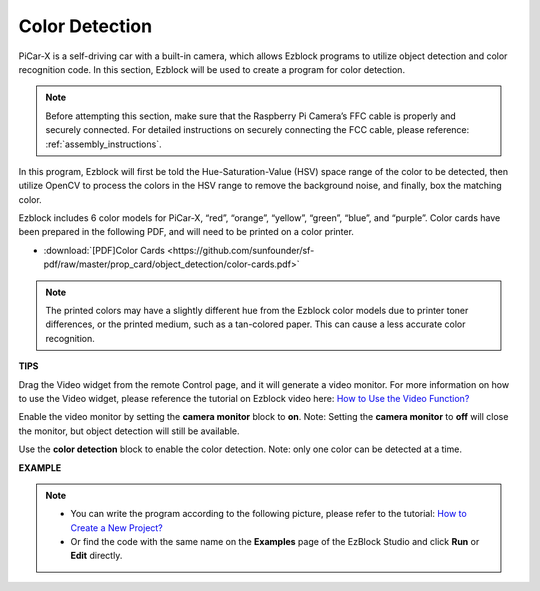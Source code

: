 Color Detection
===========================

PiCar-X is a self-driving car with a built-in camera, which allows Ezblock programs to utilize object detection and color recognition code. In this section, Ezblock will be used to create a program for color detection. 

.. note:: 

    Before attempting this section, make sure that the Raspberry Pi Camera’s FFC cable is properly and securely connected. For detailed instructions on securely connecting the FCC cable, please reference: :ref:`assembly_instructions`.

In this program, Ezblock will first be told the Hue-Saturation-Value (HSV) space range of the color to be detected, then utilize OpenCV to process the colors in the HSV range to remove the background noise, and finally, box the matching color.

Ezblock includes 6 color models for PiCar-X, “red”, “orange”, “yellow”, “green”, “blue”, and “purple”. Color cards have been prepared in the following PDF, and will need to be printed on a color printer.

* :download:`[PDF]Color Cards <https://github.com/sunfounder/sf-pdf/raw/master/prop_card/object_detection/color-cards.pdf>`

.. image:: img/color_card.png
    :width: 600

.. note::

    The printed colors may have a slightly different hue from the Ezblock color models due to printer toner differences, or the printed medium, such as a tan-colored paper. This can cause a less accurate color recognition.


.. image:: img/ezblock_color_detect.PNG

**TIPS**

.. image:: img/sp210512_121105.png

Drag the Video widget from the remote Control page, and it will generate a video monitor. For more information on how to use the Video widget, please reference the tutorial on Ezblock video here: `How to Use the Video Function? <https://docs.sunfounder.com/projects/ezblock3/en/latest/use_video.html>`_

.. image:: img/sp210512_121125.png

Enable the video monitor by setting the **camera monitor** block to **on**. Note: Setting the **camera monitor** to **off** will close the monitor, but object detection will still be available.

.. image:: img/sp210512_134133.png

Use the **color detection** block to enable the color detection. Note: only one color can be detected at a time.

**EXAMPLE**

.. note::

    * You can write the program according to the following picture, please refer to the tutorial: `How to Create a New Project? <https://docs.sunfounder.com/projects/ezblock3/en/latest/create_new.html>`_
    * Or find the code with the same name on the **Examples** page of the EzBlock Studio and click **Run** or **Edit** directly.

.. image:: img/sp210512_134636.png